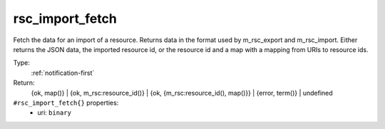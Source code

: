 .. _rsc_import_fetch:

rsc_import_fetch
^^^^^^^^^^^^^^^^

Fetch the data for an import of a resource. Returns data in the format 
used by m_rsc_export and m_rsc_import. Either returns the JSON data, the 
imported resource id, or the resource id and a map with a mapping from URIs to 
resource ids. 


Type: 
    :ref:`notification-first`

Return: 
    {ok, map()} | {ok, m_rsc:resource_id()} | {ok, {m_rsc:resource_id(), map()}} | {error, term()} | undefined

``#rsc_import_fetch{}`` properties:
    - uri: ``binary``
